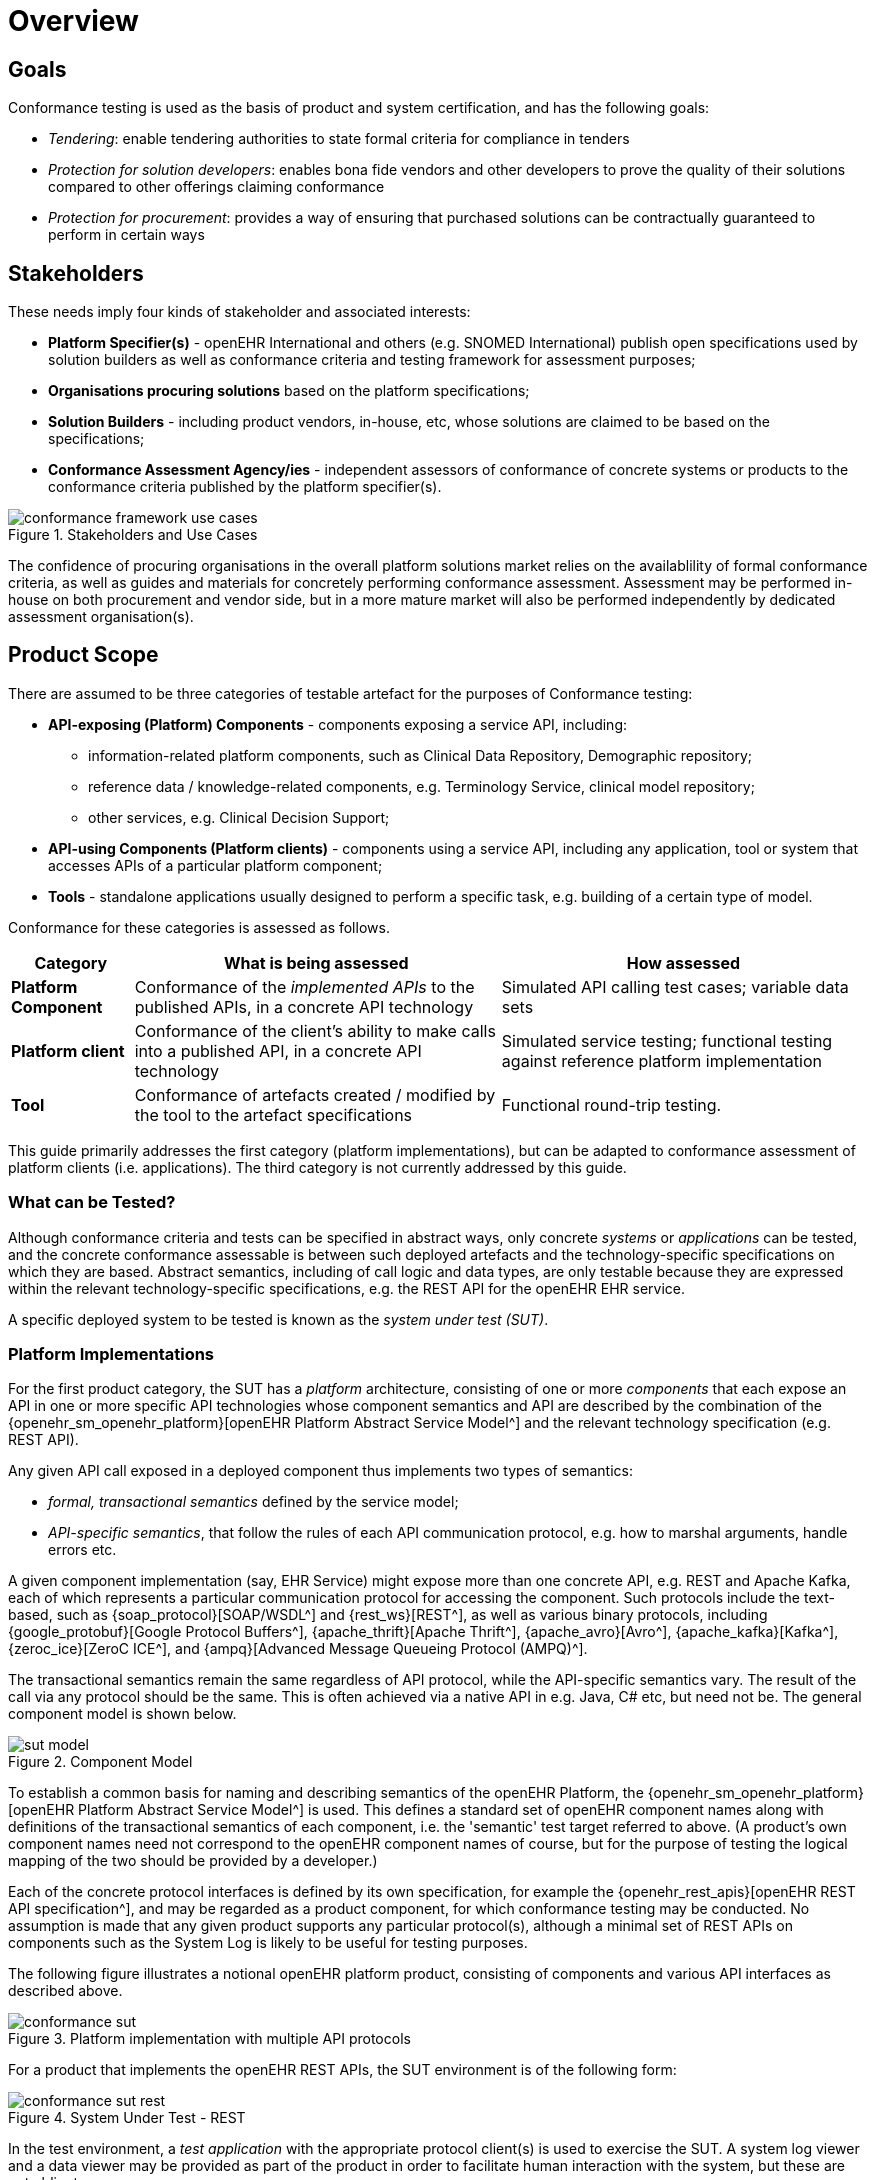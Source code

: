 = Overview

== Goals

Conformance testing is used as the basis of product and system certification, and has the following goals:

* _Tendering_: enable tendering authorities to state formal criteria for compliance in tenders
* _Protection for solution developers_: enables bona fide vendors and other developers to prove the quality of their solutions compared to other offerings claiming conformance
* _Protection for procurement_: provides a way of ensuring that purchased solutions can be contractually guaranteed to perform in certain ways

== Stakeholders

These needs imply four kinds of stakeholder and associated interests:

* *Platform Specifier(s)* - openEHR International and others (e.g. SNOMED International) publish open specifications used by solution builders as well as conformance criteria and testing framework for assessment purposes;
* *Organisations procuring solutions* based on the platform specifications;
* *Solution Builders* - including product vendors, in-house, etc, whose solutions are claimed to be based on the specifications;
* *Conformance Assessment Agency/ies* - independent assessors of conformance of concrete systems or products to the conformance criteria published by the platform specifier(s).

[.text-center]
.Stakeholders and Use Cases
image::{diagrams_uri}/conformance_framework-use_cases.svg[id=conformance_framework-use_cases, align="center"]

The confidence of procuring organisations in the overall platform solutions market relies on the availablility of formal conformance criteria, as well as guides and materials for concretely performing conformance assessment. Assessment may be performed in-house on both procurement and vendor side, but in a more mature market will also be performed independently by dedicated assessment organisation(s).

== Product Scope

There are assumed to be three categories of testable artefact for the purposes of Conformance testing:

* *API-exposing (Platform) Components* - components exposing a service API, including:
** information-related platform components, such as Clinical Data Repository, Demographic repository;
** reference data / knowledge-related components, e.g. Terminology Service, clinical model repository;
** other services, e.g. Clinical Decision Support;
* *API-using Components (Platform clients)* - components using a service API, including any application, tool or system that accesses APIs of a particular platform component;
* *Tools* - standalone applications usually designed to perform a specific task, e.g. building of a certain type of model.

Conformance for these categories is assessed as follows.

[cols="1,3,3", options="header"]
|===

|Category
|What is being assessed
|How assessed

|*Platform Component*
|Conformance of the _implemented APIs_ to the published APIs, in a concrete API technology
|Simulated API calling test cases; variable data sets

|*Platform client*
|Conformance of the client's ability to make calls into a published API, in a concrete API technology
|Simulated service testing; functional testing against reference platform implementation

|*Tool*
|Conformance of artefacts created / modified by the tool to the artefact specifications
|Functional round-trip testing.

|===

This guide primarily addresses the first category (platform implementations), but can be adapted to conformance assessment of platform clients (i.e. applications). The third category is not currently addressed by this guide.

=== What can be Tested?

Although conformance criteria and tests can be specified in abstract ways, only concrete _systems_ or _applications_ can be tested, and the concrete conformance assessable is between such deployed artefacts and the technology-specific specifications on which they are based. Abstract semantics, including of call logic and data types, are only testable because they are expressed within the relevant technology-specific specifications, e.g. the REST API for the openEHR EHR service.

A specific deployed system to be tested is known as the _system under test (SUT)_.

=== Platform Implementations

For the first product category, the SUT has a _platform_ architecture, consisting of one or more _components_ that each expose an API in one or more specific API technologies whose component semantics and API are described by the combination of the {openehr_sm_openehr_platform}[openEHR Platform Abstract Service Model^] and the relevant technology specification (e.g. REST API).

Any given API call exposed in a deployed component thus implements two types of semantics:

* _formal, transactional semantics_ defined by the service model;
* _API-specific semantics_, that follow the rules of each API communication protocol, e.g. how to marshal arguments, handle errors etc.

A given component implementation (say, EHR Service) might expose more than one concrete API, e.g. REST and Apache Kafka, each of which represents a particular communication protocol for accessing the component. Such protocols include the text-based, such as {soap_protocol}[SOAP/WSDL^] and {rest_ws}[REST^], as well as various binary protocols, including {google_protobuf}[Google Protocol Buffers^], {apache_thrift}[Apache Thrift^], {apache_avro}[Avro^], {apache_kafka}[Kafka^], {zeroc_ice}[ZeroC ICE^], and {ampq}[Advanced Message Queueing Protocol (AMPQ)^].

The transactional semantics remain the same regardless of API protocol, while the API-specific semantics vary. The result of the call via any protocol should be the same. This is often achieved via a native API in e.g. Java, C# etc, but need not be. The general component model is shown below.

[.text-center]
.Component Model
image::{diagrams_uri}/sut_model.svg[id=sut_model, align="center"]

To establish a common basis for naming and describing semantics of the openEHR Platform, the {openehr_sm_openehr_platform}[openEHR Platform Abstract Service Model^] is used. This defines a standard set of openEHR component names along with definitions of the transactional semantics of each component, i.e. the 'semantic' test target referred to above. (A product's own component names need not correspond to the openEHR component names of course, but for the purpose of testing the logical mapping of the two should be provided by a developer.)

Each of the concrete protocol interfaces is defined by its own specification, for example the {openehr_rest_apis}[openEHR REST API specification^], and may be regarded as a product component, for which conformance testing may be conducted. No assumption is made that any given product supports any particular protocol(s), although a minimal set of REST APIs on components such as the System Log is likely to be useful for testing purposes.

The following figure illustrates a notional openEHR platform product, consisting of components and various API interfaces as described above.

[.text-center]
.Platform implementation with multiple API protocols
image::{diagrams_uri}/conformance_sut.svg[id=conformance_sut, align="center"]

For a product that implements the openEHR REST APIs, the SUT environment is of the following form:

[.text-center]
.System Under Test - REST
image::{diagrams_uri}/conformance_sut_rest.svg[id=conformance_sut_rest, align="center"]

In the test environment, a _test application_ with the appropriate protocol client(s) is used to exercise the SUT. A system log viewer and a data viewer may be provided as part of the product in order to facilitate human interaction with the system, but these are not obligatory.

In the same fashion, the SUT for a product that exposes APIs using Google Protocol Buffers might look as follows.

[.text-center]
.System Under Test - Protocol Buffers
image::{diagrams_uri}/conformance_sut_protobuf.svg[id=conformance_sut_sut_protobuf, align="center"]

Other combinations of components and protocols may of course occur in the SUT and testing applications.

=== Platform Clients

TBD

== What Conformance Claims are Possible?

Conformance of a specific (i.e. individual) deployed system or application, which may be a custom build or an installed vendor product can be _directly determined_ by executing appropriate test resources (e.g. executable test runners) on the deployment.

Conformance of a _product_ (platform, application) provided by a vendor to any particular specification is _inferred_ from testing of a deployment of the product in such a way as to be representative of any deployment.